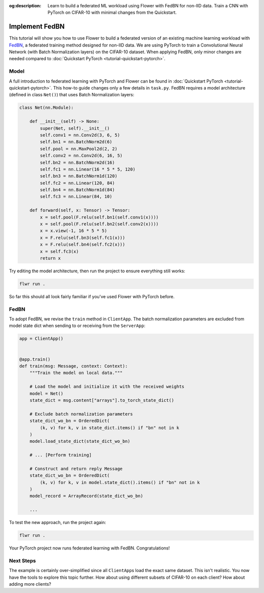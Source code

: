 :og:description: Learn to build a federated ML workload using Flower with FedBN for non-IID data. Train a CNN with PyTorch on CIFAR-10 with minimal changes from the Quickstart.
.. meta::
    :description: Learn to build a federated ML workload using Flower with FedBN for non-IID data. Train a CNN with PyTorch on CIFAR-10 with minimal changes from the Quickstart.

Implement FedBN
===============

This tutorial will show you how to use Flower to build a federated version of an
existing machine learning workload with `FedBN <https://github.com/med-air/FedBN>`_, a
federated training method designed for non-IID data. We are using PyTorch to train a
Convolutional Neural Network (with Batch Normalization layers) on the CIFAR-10 dataset.
When applying FedBN, only minor changes are needed compared to :doc:`Quickstart PyTorch
<tutorial-quickstart-pytorch>`.

Model
-----

A full introduction to federated learning with PyTorch and Flower can be found in
:doc:`Quickstart PyTorch <tutorial-quickstart-pytorch>`. This how-to guide changes only
a few details in ``task.py``. FedBN requires a model architecture (defined in class
``Net()``) that uses Batch Normalization layers:

.. code-block:: python

    class Net(nn.Module):

        def __init__(self) -> None:
            super(Net, self).__init__()
            self.conv1 = nn.Conv2d(3, 6, 5)
            self.bn1 = nn.BatchNorm2d(6)
            self.pool = nn.MaxPool2d(2, 2)
            self.conv2 = nn.Conv2d(6, 16, 5)
            self.bn2 = nn.BatchNorm2d(16)
            self.fc1 = nn.Linear(16 * 5 * 5, 120)
            self.bn3 = nn.BatchNorm1d(120)
            self.fc2 = nn.Linear(120, 84)
            self.bn4 = nn.BatchNorm1d(84)
            self.fc3 = nn.Linear(84, 10)

        def forward(self, x: Tensor) -> Tensor:
            x = self.pool(F.relu(self.bn1(self.conv1(x))))
            x = self.pool(F.relu(self.bn2(self.conv2(x))))
            x = x.view(-1, 16 * 5 * 5)
            x = F.relu(self.bn3(self.fc1(x)))
            x = F.relu(self.bn4(self.fc2(x)))
            x = self.fc3(x)
            return x

Try editing the model architecture, then run the project to ensure everything still
works:

.. code-block:: bash

    flwr run .

So far this should all look fairly familiar if you've used Flower with PyTorch before.

FedBN
-----

To adopt FedBN, we revise the ``train`` method in ``ClientApp``. The batch normalization
parameters are excluded from model state dict when sending to or receiving from the
``ServerApp``:

.. code-block:: python

    app = ClientApp()


    @app.train()
    def train(msg: Message, context: Context):
        """Train the model on local data."""

        # Load the model and initialize it with the received weights
        model = Net()
        state_dict = msg.content["arrays"].to_torch_state_dict()

        # Exclude batch normalization parameters
        state_dict_wo_bn = OrderedDict(
            (k, v) for k, v in state_dict.items() if "bn" not in k
        )
        model.load_state_dict(state_dict_wo_bn)

        # ... [Perform training]

        # Construct and return reply Message
        state_dict_wo_bn = OrderedDict(
            (k, v) for k, v in model.state_dict().items() if "bn" not in k
        )
        model_record = ArrayRecord(state_dict_wo_bn)

        ...

To test the new approach, run the project again:

.. code-block:: bash

    flwr run .

Your PyTorch project now runs federated learning with FedBN. Congratulations!

Next Steps
----------

The example is certainly over-simplified since all ``ClientApp``\s load the exact same
dataset. This isn't realistic. You now have the tools to explore this topic further. How
about using different subsets of CIFAR-10 on each client? How about adding more clients?
